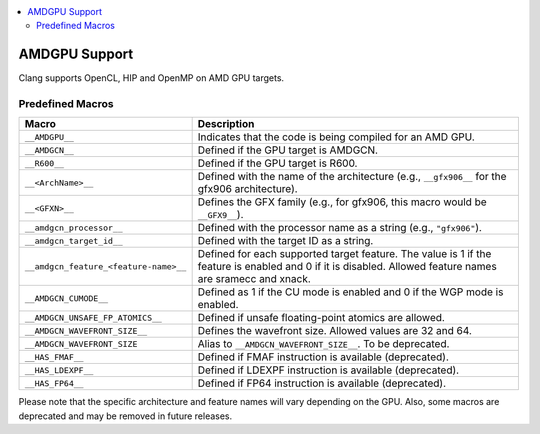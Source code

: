 .. raw:: html

  <style type="text/css">
    .none { background-color: #FFCCCC }
    .part { background-color: #FFFF99 }
    .good { background-color: #CCFF99 }
  </style>

.. role:: none
.. role:: part
.. role:: good

.. contents::
   :local:

==============
AMDGPU Support
==============

Clang supports OpenCL, HIP and OpenMP on AMD GPU targets.


Predefined Macros
=================


.. list-table::
   :header-rows: 1

   * - Macro
     - Description
   * - ``__AMDGPU__``
     - Indicates that the code is being compiled for an AMD GPU.
   * - ``__AMDGCN__``
     - Defined if the GPU target is AMDGCN.
   * - ``__R600__``
     - Defined if the GPU target is R600.
   * - ``__<ArchName>__``
     - Defined with the name of the architecture (e.g., ``__gfx906__`` for the gfx906 architecture).
   * - ``__<GFXN>__``
     - Defines the GFX family (e.g., for gfx906, this macro would be ``__GFX9__``).
   * - ``__amdgcn_processor__``
     - Defined with the processor name as a string (e.g., ``"gfx906"``).
   * - ``__amdgcn_target_id__``
     - Defined with the target ID as a string.
   * - ``__amdgcn_feature_<feature-name>__``
     - Defined for each supported target feature. The value is 1 if the feature is enabled and 0 if it is disabled. Allowed feature names are sramecc and xnack.
   * - ``__AMDGCN_CUMODE__``
     - Defined as 1 if the CU mode is enabled and 0 if the WGP mode is enabled.
   * - ``__AMDGCN_UNSAFE_FP_ATOMICS__``
     - Defined if unsafe floating-point atomics are allowed.
   * - ``__AMDGCN_WAVEFRONT_SIZE__``
     - Defines the wavefront size. Allowed values are 32 and 64.
   * - ``__AMDGCN_WAVEFRONT_SIZE``
     - Alias to ``__AMDGCN_WAVEFRONT_SIZE__``. To be deprecated.
   * - ``__HAS_FMAF__``
     - Defined if FMAF instruction is available (deprecated).
   * - ``__HAS_LDEXPF__``
     - Defined if LDEXPF instruction is available (deprecated).
   * - ``__HAS_FP64__``
     - Defined if FP64 instruction is available (deprecated).

Please note that the specific architecture and feature names will vary depending on the GPU. Also, some macros are deprecated and may be removed in future releases.
